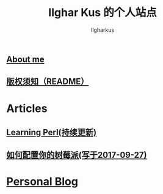 #+TITLE: Ilghar Kus 的个人站点
#+AUTHOR: Ilgharkus
#+OPTIONS: num:0
** [[./about.html][About me]]
** [[./copyleft.html][版权须知（README）]]
* Articles
** [[./articles/Learning-Perl.html][Learning Perl(持续更新)]]
** [[./articles/2020-10-06-raspberrypi.html][如何配置你的树莓派(写于2017-09-27)]]
* [[./blog.org][Personal Blog]] 
